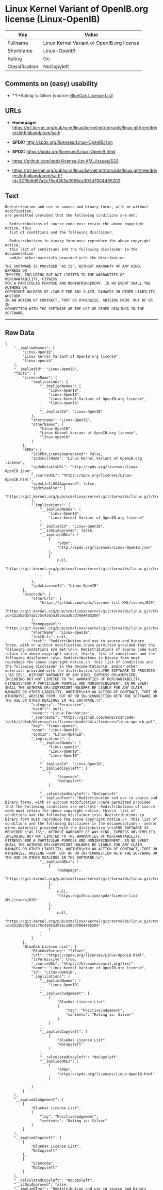* Linux Kernel Variant of OpenIB.org license (Linux-OpenIB)

| Key              | Value                                        |
|------------------+----------------------------------------------|
| Fullname         | Linux Kernel Variant of OpenIB.org license   |
| Shortname        | Linux-OpenIB                                 |
| Rating           | Go                                           |
| Classification   | NoCopyleft                                   |

** Comments on (easy) usability

- *↑*Rating is: Silver (source:
  [[https://blueoakcouncil.org/list][BlueOak License List]])

** URLs

- *Homepage:*
  https://git.kernel.org/pub/scm/linux/kernel/git/torvalds/linux.git/tree/drivers/infiniband/core/sa.h

- *SPDX:* http://spdx.org/licenses/Linux-OpenIB.json

- *SPDX:* https://spdx.org/licenses/Linux-OpenIB.html

- https://github.com/spdx/license-list-XML/issues/620

- https://git.kernel.org/pub/scm/linux/kernel/git/torvalds/linux.git/tree/drivers/infiniband/core/sa.h?id=3215b9d57a2c75c4305a3956ca303d7004485200

** Text

#+BEGIN_EXAMPLE
    Redistribution and use in source and binary forms, with or without modification,
    are permitted provided that the following conditions are met:

    - Redistributions of source code must retain the above copyright notice, this
      list of conditions and the following disclaimer.

    - Redistributions in binary form must reproduce the above copyright notice,
      this list of conditions and the following disclaimer in the documentation
      and/or other materials provided with the distribution.

    THE SOFTWARE IS PROVIDED "AS IS", WITHOUT WARRANTY OF ANY KIND, EXPRESS OR
    IMPLIED, INCLUDING BUT NOT LIMITED TO THE WARRANTIES OF MERCHANTABILITY, FITNESS
    FOR A PARTICULAR PURPOSE AND NONINFRINGEMENT. IN NO EVENT SHALL THE AUTHORS OR
    COPYRIGHT HOLDERS BE LIABLE FOR ANY CLAIM, DAMAGES OR OTHER LIABILITY, WHETHER
    IN AN ACTION OF CONTRACT, TORT OR OTHERWISE, ARISING FROM, OUT OF OR IN
    CONNECTION WITH THE SOFTWARE OR THE USE OR OTHER DEALINGS IN THE SOFTWARE.
#+END_EXAMPLE

--------------

** Raw Data

#+BEGIN_EXAMPLE
    {
        "__impliedNames": [
            "Linux-OpenIB",
            "Linux Kernel Variant of OpenIB.org license",
            "linux-openib"
        ],
        "__impliedId": "Linux-OpenIB",
        "facts": {
            "LicenseName": {
                "implications": {
                    "__impliedNames": [
                        "Linux-OpenIB",
                        "Linux-OpenIB",
                        "Linux Kernel Variant of OpenIB.org license",
                        "linux-openib"
                    ],
                    "__impliedId": "Linux-OpenIB"
                },
                "shortname": "Linux-OpenIB",
                "otherNames": [
                    "Linux-OpenIB",
                    "Linux Kernel Variant of OpenIB.org license",
                    "linux-openib"
                ]
            },
            "SPDX": {
                "isSPDXLicenseDeprecated": false,
                "spdxFullName": "Linux Kernel Variant of OpenIB.org license",
                "spdxDetailsURL": "http://spdx.org/licenses/Linux-OpenIB.json",
                "_sourceURL": "https://spdx.org/licenses/Linux-OpenIB.html",
                "spdxLicIsOSIApproved": false,
                "spdxSeeAlso": [
                    "https://git.kernel.org/pub/scm/linux/kernel/git/torvalds/linux.git/tree/drivers/infiniband/core/sa.h"
                ],
                "_implications": {
                    "__impliedNames": [
                        "Linux-OpenIB",
                        "Linux Kernel Variant of OpenIB.org license"
                    ],
                    "__impliedId": "Linux-OpenIB",
                    "__isOsiApproved": false,
                    "__impliedURLs": [
                        [
                            "SPDX",
                            "http://spdx.org/licenses/Linux-OpenIB.json"
                        ],
                        [
                            null,
                            "https://git.kernel.org/pub/scm/linux/kernel/git/torvalds/linux.git/tree/drivers/infiniband/core/sa.h"
                        ]
                    ]
                },
                "spdxLicenseId": "Linux-OpenIB"
            },
            "Scancode": {
                "otherUrls": [
                    "https://github.com/spdx/license-list-XML/issues/620",
                    "https://git.kernel.org/pub/scm/linux/kernel/git/torvalds/linux.git/tree/drivers/infiniband/core/sa.h?id=3215b9d57a2c75c4305a3956ca303d7004485200"
                ],
                "homepageUrl": "https://git.kernel.org/pub/scm/linux/kernel/git/torvalds/linux.git/tree/drivers/infiniband/core/sa.h",
                "shortName": "Linux-OpenIB",
                "textUrls": null,
                "text": "Redistribution and use in source and binary forms, with or without modification,\nare permitted provided that the following conditions are met:\n\n- Redistributions of source code must retain the above copyright notice, this\n  list of conditions and the following disclaimer.\n\n- Redistributions in binary form must reproduce the above copyright notice,\n  this list of conditions and the following disclaimer in the documentation\n  and/or other materials provided with the distribution.\n\nTHE SOFTWARE IS PROVIDED \"AS IS\", WITHOUT WARRANTY OF ANY KIND, EXPRESS OR\nIMPLIED, INCLUDING BUT NOT LIMITED TO THE WARRANTIES OF MERCHANTABILITY, FITNESS\nFOR A PARTICULAR PURPOSE AND NONINFRINGEMENT. IN NO EVENT SHALL THE AUTHORS OR\nCOPYRIGHT HOLDERS BE LIABLE FOR ANY CLAIM, DAMAGES OR OTHER LIABILITY, WHETHER\nIN AN ACTION OF CONTRACT, TORT OR OTHERWISE, ARISING FROM, OUT OF OR IN\nCONNECTION WITH THE SOFTWARE OR THE USE OR OTHER DEALINGS IN THE SOFTWARE.\n",
                "category": "Permissive",
                "osiUrl": null,
                "owner": "Linux Foundation",
                "_sourceURL": "https://github.com/nexB/scancode-toolkit/blob/develop/src/licensedcode/data/licenses/linux-openib.yml",
                "key": "linux-openib",
                "name": "Linux-OpenIB",
                "spdxId": "Linux-OpenIB",
                "_implications": {
                    "__impliedNames": [
                        "linux-openib",
                        "Linux-OpenIB",
                        "Linux-OpenIB"
                    ],
                    "__impliedId": "Linux-OpenIB",
                    "__impliedCopyleft": [
                        [
                            "Scancode",
                            "NoCopyleft"
                        ]
                    ],
                    "__calculatedCopyleft": "NoCopyleft",
                    "__impliedText": "Redistribution and use in source and binary forms, with or without modification,\nare permitted provided that the following conditions are met:\n\n- Redistributions of source code must retain the above copyright notice, this\n  list of conditions and the following disclaimer.\n\n- Redistributions in binary form must reproduce the above copyright notice,\n  this list of conditions and the following disclaimer in the documentation\n  and/or other materials provided with the distribution.\n\nTHE SOFTWARE IS PROVIDED \"AS IS\", WITHOUT WARRANTY OF ANY KIND, EXPRESS OR\nIMPLIED, INCLUDING BUT NOT LIMITED TO THE WARRANTIES OF MERCHANTABILITY, FITNESS\nFOR A PARTICULAR PURPOSE AND NONINFRINGEMENT. IN NO EVENT SHALL THE AUTHORS OR\nCOPYRIGHT HOLDERS BE LIABLE FOR ANY CLAIM, DAMAGES OR OTHER LIABILITY, WHETHER\nIN AN ACTION OF CONTRACT, TORT OR OTHERWISE, ARISING FROM, OUT OF OR IN\nCONNECTION WITH THE SOFTWARE OR THE USE OR OTHER DEALINGS IN THE SOFTWARE.\n",
                    "__impliedURLs": [
                        [
                            "Homepage",
                            "https://git.kernel.org/pub/scm/linux/kernel/git/torvalds/linux.git/tree/drivers/infiniband/core/sa.h"
                        ],
                        [
                            null,
                            "https://github.com/spdx/license-list-XML/issues/620"
                        ],
                        [
                            null,
                            "https://git.kernel.org/pub/scm/linux/kernel/git/torvalds/linux.git/tree/drivers/infiniband/core/sa.h?id=3215b9d57a2c75c4305a3956ca303d7004485200"
                        ]
                    ]
                }
            },
            "BlueOak License List": {
                "BlueOakRating": "Silver",
                "url": "https://spdx.org/licenses/Linux-OpenIB.html",
                "isPermissive": true,
                "_sourceURL": "https://blueoakcouncil.org/list",
                "name": "Linux Kernel Variant of OpenIB.org license",
                "id": "Linux-OpenIB",
                "_implications": {
                    "__impliedNames": [
                        "Linux-OpenIB"
                    ],
                    "__impliedJudgement": [
                        [
                            "BlueOak License List",
                            {
                                "tag": "PositiveJudgement",
                                "contents": "Rating is: Silver"
                            }
                        ]
                    ],
                    "__impliedCopyleft": [
                        [
                            "BlueOak License List",
                            "NoCopyleft"
                        ]
                    ],
                    "__calculatedCopyleft": "NoCopyleft",
                    "__impliedURLs": [
                        [
                            "SPDX",
                            "https://spdx.org/licenses/Linux-OpenIB.html"
                        ]
                    ]
                }
            }
        },
        "__impliedJudgement": [
            [
                "BlueOak License List",
                {
                    "tag": "PositiveJudgement",
                    "contents": "Rating is: Silver"
                }
            ]
        ],
        "__impliedCopyleft": [
            [
                "BlueOak License List",
                "NoCopyleft"
            ],
            [
                "Scancode",
                "NoCopyleft"
            ]
        ],
        "__calculatedCopyleft": "NoCopyleft",
        "__isOsiApproved": false,
        "__impliedText": "Redistribution and use in source and binary forms, with or without modification,\nare permitted provided that the following conditions are met:\n\n- Redistributions of source code must retain the above copyright notice, this\n  list of conditions and the following disclaimer.\n\n- Redistributions in binary form must reproduce the above copyright notice,\n  this list of conditions and the following disclaimer in the documentation\n  and/or other materials provided with the distribution.\n\nTHE SOFTWARE IS PROVIDED \"AS IS\", WITHOUT WARRANTY OF ANY KIND, EXPRESS OR\nIMPLIED, INCLUDING BUT NOT LIMITED TO THE WARRANTIES OF MERCHANTABILITY, FITNESS\nFOR A PARTICULAR PURPOSE AND NONINFRINGEMENT. IN NO EVENT SHALL THE AUTHORS OR\nCOPYRIGHT HOLDERS BE LIABLE FOR ANY CLAIM, DAMAGES OR OTHER LIABILITY, WHETHER\nIN AN ACTION OF CONTRACT, TORT OR OTHERWISE, ARISING FROM, OUT OF OR IN\nCONNECTION WITH THE SOFTWARE OR THE USE OR OTHER DEALINGS IN THE SOFTWARE.\n",
        "__impliedURLs": [
            [
                "SPDX",
                "http://spdx.org/licenses/Linux-OpenIB.json"
            ],
            [
                null,
                "https://git.kernel.org/pub/scm/linux/kernel/git/torvalds/linux.git/tree/drivers/infiniband/core/sa.h"
            ],
            [
                "SPDX",
                "https://spdx.org/licenses/Linux-OpenIB.html"
            ],
            [
                "Homepage",
                "https://git.kernel.org/pub/scm/linux/kernel/git/torvalds/linux.git/tree/drivers/infiniband/core/sa.h"
            ],
            [
                null,
                "https://github.com/spdx/license-list-XML/issues/620"
            ],
            [
                null,
                "https://git.kernel.org/pub/scm/linux/kernel/git/torvalds/linux.git/tree/drivers/infiniband/core/sa.h?id=3215b9d57a2c75c4305a3956ca303d7004485200"
            ]
        ]
    }
#+END_EXAMPLE